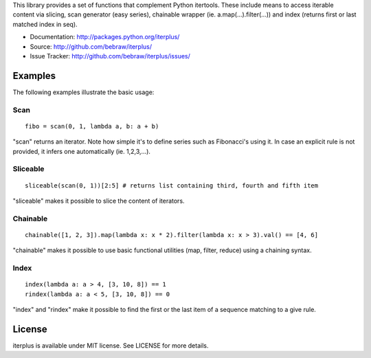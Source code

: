This library provides a set of functions that complement Python itertools. These include means to access iterable content via slicing, scan generator (easy series), chainable wrapper (ie. a.map(...).filter(...)) and index (returns first or last matched index in seq).

* Documentation: http://packages.python.org/iterplus/
* Source: http://github.com/bebraw/iterplus/
* Issue Tracker: http://github.com/bebraw/iterplus/issues/

Examples
--------

The following examples illustrate the basic usage:

Scan
====

::

    fibo = scan(0, 1, lambda a, b: a + b)

"scan" returns an iterator. Note how simple it's to define series such as Fibonacci's using it. In case an explicit rule is not provided, it infers one automatically (ie. 1,2,3,...).

Sliceable
=========

::

    sliceable(scan(0, 1))[2:5] # returns list containing third, fourth and fifth item

"sliceable" makes it possible to slice the content of iterators.

Chainable
=========

::

    chainable([1, 2, 3]).map(lambda x: x * 2).filter(lambda x: x > 3).val() == [4, 6]

"chainable" makes it possible to use basic functional utilities (map, filter, reduce) using a chaining syntax.

Index
=====

::

    index(lambda a: a > 4, [3, 10, 8]) == 1    
    rindex(lambda a: a < 5, [3, 10, 8]) == 0

"index" and "rindex" make it possible to find the first or the last item of a sequence matching to a give rule.

.. _itertools: http://docs.python.org/library/itertools.html

License
-------

iterplus is available under MIT license. See LICENSE for more details.

